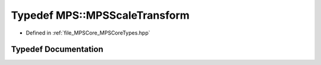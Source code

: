 .. _exhale_typedef__m_p_s_core_types_8hpp_1a4ac70c491e434f127881bc332103b9af:

Typedef MPS::MPSScaleTransform
==============================

- Defined in :ref:`file_MPSCore_MPSCoreTypes.hpp`


Typedef Documentation
---------------------


.. doxygentypedef:: MPS::MPSScaleTransform
   :project: MPSCPP
